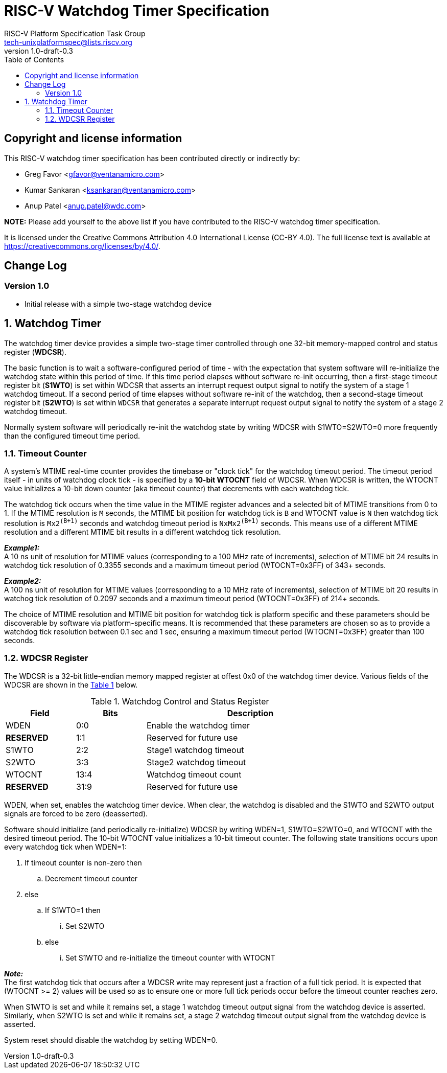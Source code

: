 // SPDX-License-Identifier: CC-BY-4.0

= RISC-V Watchdog Timer Specification
:author: RISC-V Platform Specification Task Group
:email: tech-unixplatformspec@lists.riscv.org
:revnumber: 1.0-draft-0.3
:sectnums:
:xrefstyle: short
:toc: macro

// Table of contents
toc::[]

[preface]
== Copyright and license information

This RISC-V watchdog timer specification has been contributed directly or
indirectly by:

[%hardbreaks]
* Greg Favor <gfavor@ventanamicro.com>
* Kumar Sankaran <ksankaran@ventanamicro.com>
* Anup Patel <anup.patel@wdc.com>

*NOTE:* Please add yourself to the above list if you have contributed to
the RISC-V watchdog timer specification.

It is licensed under the Creative Commons Attribution 4.0 International
License (CC-BY 4.0). The full license text is available at
https://creativecommons.org/licenses/by/4.0/.

[preface]
== Change Log

=== Version 1.0

* Initial release with a simple two-stage watchdog device

== Watchdog Timer

The watchdog timer device provides a simple two-stage timer controlled
through one 32-bit memory-mapped control and status register (*WDCSR*).

The basic function is to wait a software-configured period of time - with
the expectation that system software will re-initialize the watchdog state
within this period of time. If this time period elapses without software
re-init occurring, then a first-stage timeout register bit (*S1WTO*) is set
within WDCSR that asserts an interrupt request output signal to notify the
system of a stage 1 watchdog timeout. If a second period of time elapses
without software re-init of the watchdog, then a second-stage timeout
register bit (*S2WTO*) is set within `WDCSR` that generates a separate
interrupt request output signal to notify the system of a stage 2 watchdog
timeout.

Normally system software will periodically re-init the watchdog state by
writing WDCSR with S1WTO=S2WTO=0 more frequently than the configured timeout
time period.

=== Timeout Counter

A system's MTIME real-time counter provides the timebase or "clock tick" for
the watchdog timeout period. The timeout period itself - in units of watchdog
clock tick - is specified by a *10-bit WTOCNT* field of WDCSR. When WDCSR is
written, the WTOCNT value initializes a 10-bit down counter (aka timeout
counter) that decrements with each watchdog tick.

The watchdog tick occurs when the time value in the MTIME register advances
and a selected bit of MTIME transitions from 0 to 1. If the MTIME resolution
is `M` seconds, the MTIME bit position for watchdog tick is `B` and WTOCNT
value is `N` then watchdog tick resolution is `Mx2^(B+1)^` seconds and
watchdog timeout period is `NxMx2^(B+1)^` seconds. This means use of a
different MTIME resolution and a different MTIME bit results in a different
watchdog tick resolution.

[sidebar]
--
[underline]*_Example1:_* +
A 10 ns unit of resolution for MTIME values (corresponding to a 100 MHz rate
of increments), selection of MTIME bit 24 results in watchdog tick resolution
of 0.3355 seconds and a maximum timeout period (WTOCNT=0x3FF) of 343+ seconds.
--

[sidebar]
--
[underline]*_Example2:_* +
A 100 ns unit of resolution for MTIME values (corresponding to a 10 MHz rate
of increments), selection of MTIME bit 20 results in watchog tick resolution
of 0.2097 seconds and a maximum timeout period (WTOCNT=0x3FF) of 214+ seconds.
--

The choice of MTIME resolution and MTIME bit position for watchdog tick is
platform specific and these parameters should be discoverable by software
via platform-specific means. It is recommended that these parameters are
chosen so as to provide a watchdog tick resolution between 0.1 sec and 1 sec,
ensuring a maximum timeout period (WTOCNT=0x3FF) greater than 100 seconds.

=== WDCSR Register

The WDCSR is a 32-bit little-endian memory mapped register at offest 0x0 of
the watchdog timer device. Various fields of the WDCSR are shown in the
<<table_wdcsr_register_fields>> below.

[#table_wdcsr_register_fields]
.Watchdog Control and Status Register
[cols="1,1,3", width=80%, align="center", options="header"]
|===
| Field      | Bits | Description
| WDEN       | 0:0  | Enable the watchdog timer
| *RESERVED* | 1:1  | Reserved for future use
| S1WTO      | 2:2  | Stage1 watchdog timeout
| S2WTO      | 3:3  | Stage2 watchdog timeout
| WTOCNT     | 13:4 | Watchdog timeout count
| *RESERVED* | 31:9 | Reserved for future use
|===

WDEN, when set, enables the watchdog timer device. When clear, the watchdog
is disabled and the S1WTO and S2WTO output signals are forced to be zero
(deasserted).

Software should initialize (and periodically re-initialize) WDCSR by writing
WDEN=1, S1WTO=S2WTO=0, and WTOCNT with the desired timeout period. The 10-bit
WTOCNT value initializes a 10-bit timeout counter. The following state
transitions occurs upon every watchdog tick when WDEN=1:

. If timeout counter is non-zero then
.. Decrement timeout counter
. else
.. If S1WTO=1 then
... Set S2WTO
.. else
... Set S1WTO and re-initialize the timeout counter with WTOCNT

[sidebar]
--
[underline]*_Note:_* +
The first watchdog tick that occurs after a WDCSR write may represent just
a fraction of a full tick period. It is expected that (WTOCNT >= 2) values
will be used so as to ensure one or more full tick periods occur before the
timeout counter reaches zero.
--

When S1WTO is set and while it remains set, a stage 1 watchdog timeout output
signal from the watchdog device is asserted.  Similarly, when S2WTO is set
and while it remains set, a stage 2 watchdog timeout output signal from the
watchdog device is asserted.

System reset should disable the watchdog by setting WDEN=0.
